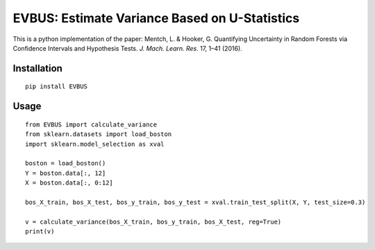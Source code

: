 EVBUS: Estimate Variance Based on U-Statistics
==============================================

This is a python implementation of the paper: Mentch, L. & Hooker, G. Quantifying Uncertainty in Random Forests via Confidence Intervals and Hypothesis Tests. *J. Mach. Learn. Res*. 17, 1–41 (2016).

Installation
------------
::

    pip install EVBUS
    
Usage
-----
::

    from EVBUS import calculate_variance
    from sklearn.datasets import load_boston
    import sklearn.model_selection as xval

    boston = load_boston()
    Y = boston.data[:, 12]
    X = boston.data[:, 0:12]

    bos_X_train, bos_X_test, bos_y_train, bos_y_test = xval.train_test_split(X, Y, test_size=0.3)

    v = calculate_variance(bos_X_train, bos_y_train, bos_X_test, reg=True)
    print(v)
